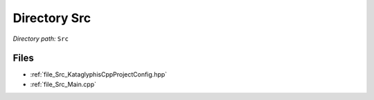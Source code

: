 .. _dir_Src:


Directory Src
=============


*Directory path:* ``Src``


Files
-----

- :ref:`file_Src_KataglyphisCppProjectConfig.hpp`
- :ref:`file_Src_Main.cpp`


